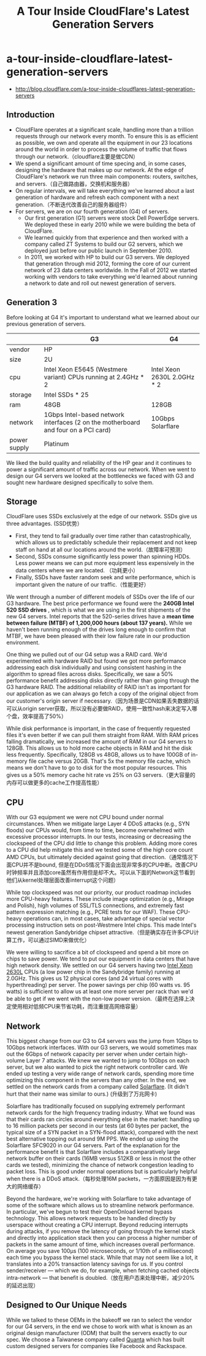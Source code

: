 * a-tour-inside-cloudflare-latest-generation-servers
#+TITLE: A Tour Inside CloudFlare's Latest Generation Servers

   - http://blog.cloudflare.com/a-tour-inside-cloudflares-latest-generation-servers


** Introduction
   - CloudFlare operates at a significant scale, handling more than a trillion requests through our network every month. To ensure this is as efficient as possible, we own and operate all the equipment in our 23 locations around the world in order to process the volume of traffic that flows through our network.（cloudflare主要是做CDN）
   - We spend a significant amount of time specing and, in some cases, designing the hardware that makes up our network. At the edge of CloudFlare's network we run three main components: routers, switches, and servers.（自己做路由器，交换机和服务器）
   - On regular intervals, we will take everything we've learned about a last generation of hardware and refresh each component with a next generation.（不断迭代改善自己的服务器组件）
   - For servers, we are on our fourth generation (G4) of servers. 
     - Our first generation (G1) servers were stock Dell PowerEdge servers. We deployed these in early 2010 while we were building the beta of CloudFlare.
     -  We learned quickly from that experience and then worked with a company called ZT Systems to build our G2 servers, which we deployed just before our public launch in September 2010. 
     - In 2011, we worked with HP to build our G3 servers. We deployed that generation through mid 2012, forming the core of our current network of 23 data centers worldwide. In the Fall of 2012 we started working with vendors to take everything we'd learned about running a network to date and roll out newest generation of servers.

** Generation 3
Before looking at G4 it's important to understand what we learned about our previous generation of servers.

|              | G3                                                                                 | G4                          |
|--------------+------------------------------------------------------------------------------------+-----------------------------|
| vendor       | HP                                                                                 |                             |
| size         | 2U                                                                                 |                             |
| cpu          | Intel Xeon E5645 (Westmere variant) CPUs running at 2.4GHz * 2                     | Intel Xeon 2630L 2.0GHz * 2 |
| storage      | Intel SSDs * 25                                                                    |                             |
| ram          | 48GB                                                                               | 128GB                       |
| network      | 1Gbps Intel-based network interfaces (2 on the motherboard and four on a PCI card) | 10Gbps Solarflare           |
| power supply | Platinum                                                                           |                             |

We liked the build quality and reliability of the HP gear and it continues to power a significant amount of traffic across our network. When we went to design our G4 servers we looked at the bottlenecks we faced with G3 and sought new hardware designed specifically to solve them.

** Storage
CloudFlare uses SSDs exclusively at the edge of our network. SSDs give us three advantages. (SSD优势）
  - First, they tend to fail gradually over time rather than catastrophically, which allows us to predictably schedule their replacement and not keep staff on hand at all our locations around the world.（故障率可预测）
  - Second, SSDs consume significantly less power than spinning HDDs. Less power means we can put more equipment less expensively in the data centers where we are located. （功耗更小）
  - Finally, SSDs have faster random seek and write performance, which is important given the nature of our traffic.（性能更好）

We went through a number of different models of SSDs over the life of our G3 hardware. The best price performance we found were the *240GB Intel 520 SSD drives* , which is what we are using in the first shipments of the new G4 servers. Intel reports that the 520-series drives have a *mean time between failure (MTBF) of 1,200,000 hours (about 137 years).* While we haven't been running enough of the drives long enough to confirm that MTBF, we have been pleased with their low failure rate in our production environment.

One thing we pulled out of our G4 setup was a RAID card. We'd experimented with hardware RAID but found we got more performance addressing each disk individually and using consistent hashing in the algorithm to spread files across disks. Specifically, we saw a 50% performance benefit addressing disks directly rather than going through the G3 hardware RAID. The additional reliability of RAID isn't as important for our application as we can always go fetch a copy of the original object from our customer's origin server if necessary.（因为场景是CDN如果丢失数据的话可以从origin server获取，所以没有必要做RAID，使用一致性hash来决定写入哪个盘，效率提高了50%）

While disk performance is important, in the case of frequently requested files it's even better if we can pull them straight from RAM. With RAM prices falling dramatically, we increased the amount of RAM in our G4 servers to 128GB. This allows us to hold more cache objects in RAM and hit the disk less frequently. Specifically, 128GB vs 48GB, allows us to have 100GB of in-memory file cache versus 20GB. That's 5x the memory file cache, which means we don't have to go to disk for the most popular resources. This gives us a 50% memory cache hit rate vs 25% on G3 servers.（更大容量的内存可以做更多的cache工作提高性能）

** CPU
With our G3 equipment we were not CPU bound under normal circumstances. When we mitigate large Layer 4 DDoS attacks (e.g., SYN floods) our CPUs would, from time to time, become overwhelmed with excessive processor interrupts. In our tests, increasing or decreasing the clockspeed of the CPU did little to change this problem. Adding more cores to a CPU did help mitigate this and we tested some of the high core count AMD CPUs, but ultimately decided against going that direction.（通常情况下面CPU并不是bound, 但是在DDoS情况下面会出现非常多的CPU中断。改善CPU时钟频率并且添加core虽然有作用但是却不大。可以从下面的Network这节看到他们从kernel处理层面改善interrupt这个问题）

While top clockspeed was not our priority, our product roadmap includes more CPU-heavy features. These include image optimization (e.g., Mirage and Polish), high volumes of SSL/TLS connections, and extremely fast pattern expression matching (e.g., PCRE tests for our WAF). These CPU-heavy operations can, in most cases, take advantage of special vector processing instruction sets on post-Westmere Intel chips. This made Intel's newest generation Sandybridge chipset attractive.（但是确实存在许多CPU计算工作，可以通过SIMD来做优化）

We were willing to sacrifice a bit of clockspeed and spend a bit more on chips to save power. We tend to put our equipment in data centers that have high network density. We settled on our G4 servers having two [[http://ark.intel.com/products/64586/][Intel Xeon 2630L]] CPUs (a low power chip in the Sandybridge family) running at 2.0GHz. This gives us 12 physical cores (and 24 virtual cores with hyperthreading) per server. The power savings per chip (60 watts vs. 95 watts) is sufficient to allow us at least one more server per rack than we'd be able to get if we went with the non-low power version.（最终在选择上决定使用相对低频CPU来节省功耗，而注重提高网络容量）

** Network
This biggest change from our G3 to G4 servers was the jump from 1Gbps to 10Gbps network interfaces. With our G3 servers, we would sometimes max out the 6Gbps of network capacity per server when under certain high-volume Layer 7 attacks. We knew we wanted to jump to 10Gbps on each server, but we also wanted to pick the right network controller card. We ended up testing a very wide range of network cards, spending more time optimizing this component in the servers than any other. In the end, we settled on the network cards from a company called [[http://solarflare.com/][Solarflare]]. (It didn't hurt that their name was similar to ours.) (升级到了万兆网卡)

Solarflare has traditionally focused on supplying extremely performant network cards for the high frequency trading industry. What we found was that their cards ran circles around everything else in the market: handling up to 16 million packets per second in our tests (at 60 bytes per packet, the typical size of a SYN packet in a SYN-flood attack), compared with the next best alternative topping out around 9M PPS. We ended up using the Solarflare SFC9020 in our G4 servers. Part of the explanation for the performance benefit is that Solarflare includes a comparatively large network buffer on their cards (16MB versus 512KB or less in most the other cards we tested), minimizing the chance of network congestion leading to packet loss. This is good under normal operations but is particularly helpful when there is a DDoS attack.（每秒处理16M packets，一方面原因是因为有更大的网络缓存）

Beyond the hardware, we're working with Solarflare to take advantage of some of the software which allows us to streamline network performance. In particular, we've begun to test their OpenOnload kernel bypass technology. This allows network requests to be handled directly by userspace without creating a CPU interrupt. Beyond reducing interrupts during attacks, if you remove the latency of going through the kernel stack and directly into application stack then you can process a higher number of packets in the same amount of time, which increases overall performance. On average you save 100μs (100 microseconds, or 1/10th of a millisecond) each time you bypass the kernel stack. While that may not seem like a lot, it translates into a 20% transaction latency savings for us. If you control sender/receiver — which we do, for example, when fetching cached objects intra-network — that benefit is doubled.（放在用户态来处理中断，减少20%的延迟出现）

** Designed to Our Unique Needs
While we talked to these OEMs in the bakeoff we ran to select the vendor for our G4 servers, in the end we chose to work with what is known as an original design manufacturer (ODM) that built the servers exactly to our spec. We choose a Taiwanese company called [[http://www.quantatw.com/Quanta/english/Default.aspx][Quanta]] which has built custom designed servers for companies like Facebook and Rackspace.
